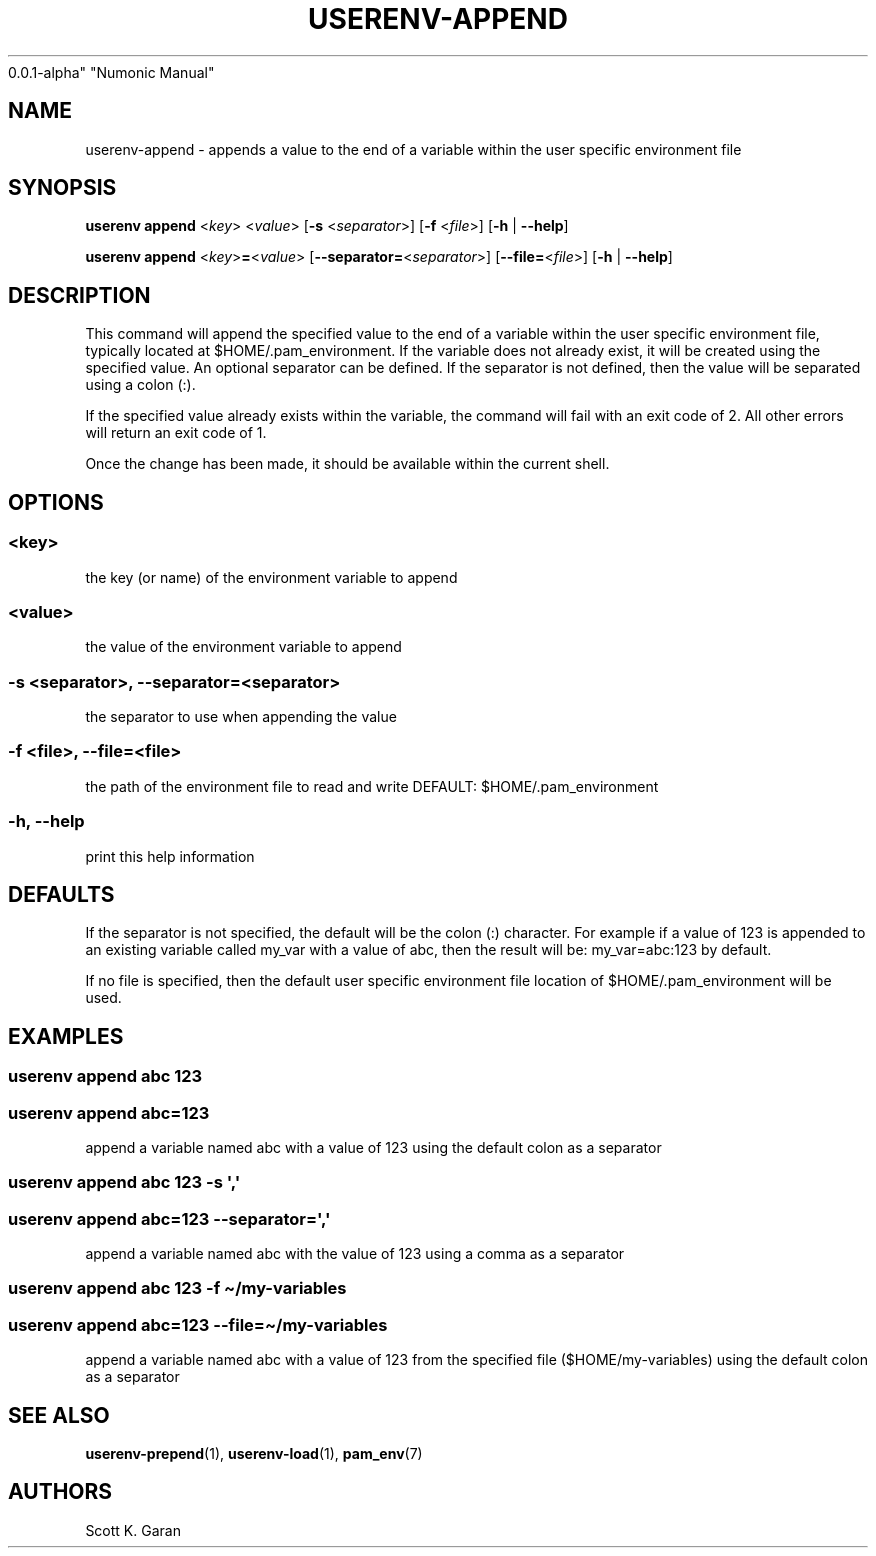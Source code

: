 .TH "USERENV-APPEND" "1" "February 1, 2022" "Numonic
0.0.1-alpha" "Numonic Manual"
.nh \" Turn off hyphenation by default.
.SH NAME
.PP
userenv-append - appends a value to the end of a variable within the
user specific environment file
.SH SYNOPSIS
.PP
\f[B]userenv append\f[R] <\f[I]key\f[R]> <\f[I]value\f[R]> [\f[B]-s\f[R]
<\f[I]separator\f[R]>] [\f[B]-f\f[R] <\f[I]file\f[R]>] [\f[B]-h\f[R] |
\f[B]--help\f[R]]
.PP
\f[B]userenv append\f[R] <\f[I]key\f[R]>\f[B]=\f[R]<\f[I]value\f[R]>
[\f[B]--separator=\f[R]<\f[I]separator\f[R]>]
[\f[B]--file=\f[R]<\f[I]file\f[R]>] [\f[B]-h\f[R] | \f[B]--help\f[R]]
.SH DESCRIPTION
.PP
This command will append the specified value to the end of a variable
within the user specific environment file, typically located at
$HOME/.pam_environment.
If the variable does not already exist, it will be created using the
specified value.
An optional separator can be defined.
If the separator is not defined, then the value will be separated using
a colon (:).
.PP
If the specified value already exists within the variable, the command
will fail with an exit code of 2.
All other errors will return an exit code of 1.
.PP
Once the change has been made, it should be available within the current
shell.
.SH OPTIONS
.SS <key>
.PP
the key (or name) of the environment variable to append
.SS <value>
.PP
the value of the environment variable to append
.SS -s <separator>, --separator=<separator>
.PP
the separator to use when appending the value
.SS -f <file>, --file=<file>
.PP
the path of the environment file to read and write DEFAULT:
$HOME/.pam_environment
.SS -h, --help
.PP
print this help information
.SH DEFAULTS
.PP
If the separator is not specified, the default will be the colon (:)
character.
For example if a value of 123 is appended to an existing variable called
my_var with a value of abc, then the result will be: my_var=abc:123 by
default.
.PP
If no file is specified, then the default user specific environment file
location of $HOME/.pam_environment will be used.
.SH EXAMPLES
.SS userenv append abc 123
.SS userenv append abc=123
.PP
append a variable named abc with a value of 123 using the default colon
as a separator
.SS userenv append abc 123 -s \[aq],\[aq]
.SS userenv append abc=123 --separator=\[aq],\[aq]
.PP
append a variable named abc with the value of 123 using a comma as a
separator
.SS userenv append abc 123 -f \[ti]/my-variables
.SS userenv append abc=123 --file=\[ti]/my-variables
.PP
append a variable named abc with a value of 123 from the specified file
($HOME/my-variables) using the default colon as a separator
.SH SEE ALSO
.PP
\f[B]userenv-prepend\f[R](1), \f[B]userenv-load\f[R](1),
\f[B]pam_env\f[R](7)
.SH AUTHORS
Scott K. Garan

